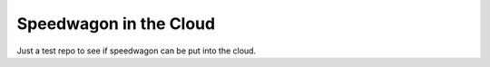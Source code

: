 =======================
Speedwagon in the Cloud
=======================

Just a test repo to see if speedwagon can be put into the cloud.

